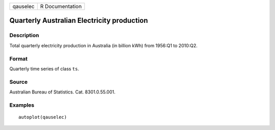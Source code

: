 ======== ===============
qauselec R Documentation
======== ===============

Quarterly Australian Electricity production
-------------------------------------------

Description
~~~~~~~~~~~

Total quarterly electricity production in Australia (in billion kWh)
from 1956:Q1 to 2010:Q2.

Format
~~~~~~

Quarterly time series of class ``ts``.

Source
~~~~~~

Australian Bureau of Statistics. Cat. 8301.0.55.001.

Examples
~~~~~~~~

::


   autoplot(qauselec)

